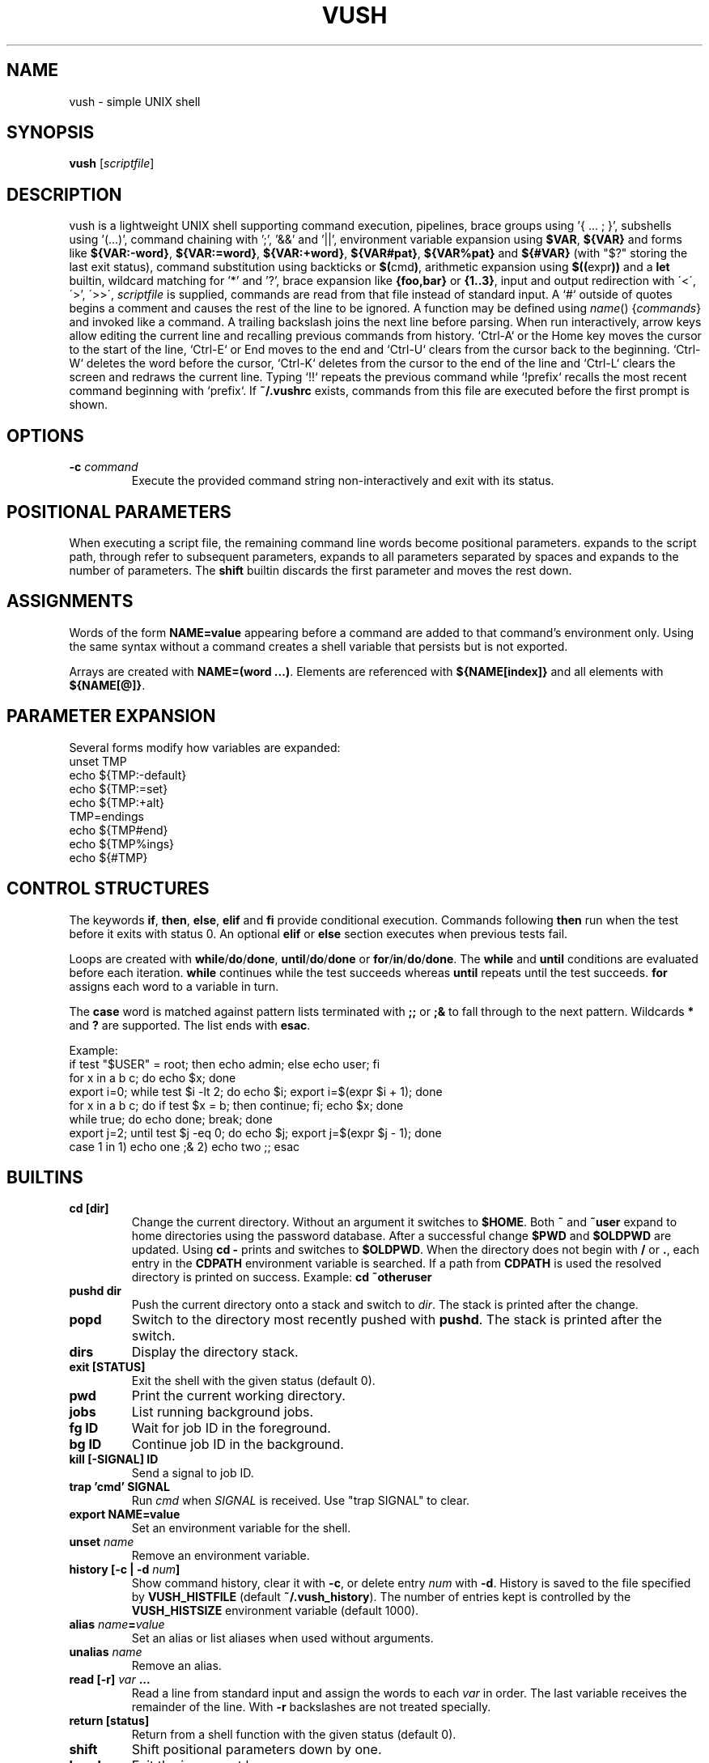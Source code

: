 .TH VUSH 1 "" "vush"
.SH NAME
vush \- simple UNIX shell
.SH SYNOPSIS
.B vush
.RI [ scriptfile ]
.SH DESCRIPTION
vush is a lightweight UNIX shell supporting command execution,
pipelines, brace groups using '{ ... ; }', subshells using '(...)', command chaining with ';', '&&' and '||',
environment variable expansion using \fB$VAR\fP, \fB${VAR}\fP and forms like
\fB${VAR:-word}\fP, \fB${VAR:=word}\fP, \fB${VAR:+word}\fP, \fB${VAR#pat}\fP,
\fB${VAR%pat}\fP and \fB${#VAR}\fP (with "$?" storing the last exit status),
command substitution using backticks or \fB$(\fPcmd\fB)\fP,
arithmetic expansion using \fB$((\fPexpr\fB))\fP and a \fBlet\fP builtin,
wildcard matching for '*' and '?', brace expansion like \fB{foo,bar}\fP or \fB{1..3}\fP, input and output redirection with
\'<\', \'\>', \'>>\', \"2>\", \"2>>\" and \"&>\", process substitution using \fB<(cmd)\fP and \fB>(cmd)\fP, and background jobs.  When a
\fIscriptfile\fP is supplied, commands are read from that file
instead of standard input.  A `#` outside of quotes begins a comment
and causes the rest of the line to be ignored.
A function may be defined using \fIname\fP() {\fIcommands\fP} and invoked like a command.
A trailing backslash joins the next line before parsing.
When run interactively, arrow keys allow editing the current line and
recalling previous commands from history.  `Ctrl-A` or the Home key moves
the cursor to the start of the line, `Ctrl-E` or End moves to the end and
`Ctrl-U` clears from the cursor back to the beginning.  `Ctrl-W` deletes
the word before the cursor, `Ctrl-K` deletes from the cursor to the end
of the line and `Ctrl-L` clears the screen and redraws the current line.
Typing `!!` repeats the previous command while `!prefix` recalls the most
recent command beginning with `prefix`.
If \fB~/.vushrc\fP exists, commands from this file are executed before
the first prompt is shown.
.SH OPTIONS
.TP
.BI -c " command"
Execute the provided command string non-interactively and exit with its
status.
.SH POSITIONAL PARAMETERS
When executing a script file, the remaining command line words become
positional parameters.  \$0 expands to the script path, \$1 through \$9
refer to subsequent parameters, \$@ expands to all parameters separated
by spaces and \$# expands to the number of parameters.  The
\fBshift\fP builtin discards the first parameter and moves the rest down.

.SH ASSIGNMENTS
.PP
Words of the form \fBNAME=value\fP appearing before a command are added to that
command's environment only.  Using the same syntax without a command creates a
shell variable that persists but is not exported.
.PP
Arrays are created with \fBNAME=(word ...)\fP. Elements are referenced with
\fB${NAME[index]}\fP and all elements with \fB${NAME[@]}\fP.
.SH PARAMETER EXPANSION
Several forms modify how variables are expanded:
.EX
unset TMP
echo ${TMP:-default}
echo ${TMP:=set}
echo ${TMP:+alt}
TMP=endings
echo ${TMP#end}
echo ${TMP%ings}
echo ${#TMP}
.EE
.SH CONTROL STRUCTURES
The keywords \fBif\fP, \fBthen\fP, \fBelse\fP, \fBelif\fP and \fBfi\fP provide
conditional execution. Commands following \fBthen\fP run when the test before
it exits with status 0. An optional \fBelif\fP or \fBelse\fP section executes
when previous tests fail.
.PP
Loops are created with \fBwhile\fP/\fBdo\fP/\fBdone\fP,
\fBuntil\fP/\fBdo\fP/\fBdone\fP or \fBfor\fP/\fBin\fP/\fBdo\fP/\fBdone\fP.
The \fBwhile\fP and \fBuntil\fP conditions are evaluated before each iteration.
\fBwhile\fP continues while the test succeeds whereas \fBuntil\fP repeats until
the test succeeds. \fBfor\fP assigns each word to a variable in turn.
.PP
The \fBcase\fP word is matched against pattern lists terminated with \fB;;\fP or
\fB;&\fP to fall through to the next pattern. Wildcards \fB*\fP and \fB?\fP are
supported. The list ends with \fBesac\fP.
.PP
Example:
.EX
if test "$USER" = root; then echo admin; else echo user; fi
for x in a b c; do echo $x; done
export i=0; while test $i -lt 2; do echo $i; export i=$(expr $i + 1); done
for x in a b c; do if test $x = b; then continue; fi; echo $x; done
while true; do echo done; break; done
export j=2; until test $j -eq 0; do echo $j; export j=$(expr $j - 1); done
case 1 in 1) echo one ;& 2) echo two ;; esac
.EE
.SH BUILTINS
.TP
.B cd [dir]
Change the current directory. Without an argument it switches to \fB$HOME\fP.
Both \fB~\fP and \fB~user\fP expand to home directories using the password
database. After a successful change \fB$PWD\fP and \fB$OLDPWD\fP are updated.
Using \fBcd -\fP prints and switches to \fB$OLDPWD\fP. When the directory does
not begin with \fB/\fP or \fB.\fP, each entry in the \fBCDPATH\fP environment
variable is searched. If a path from \fBCDPATH\fP is used the resolved
directory is printed on success. Example: \fBcd ~otheruser\fP
.TP
.B pushd dir
Push the current directory onto a stack and switch to \fIdir\fP. The stack is
printed after the change.
.TP
.B popd
Switch to the directory most recently pushed with \fBpushd\fP. The stack is
printed after the switch.
.TP
.B dirs
Display the directory stack.
.TP
.B exit [STATUS]
Exit the shell with the given status (default 0).
.TP
.B pwd
Print the current working directory.
.TP
.B jobs
List running background jobs.
.TP
.B fg ID
Wait for job ID in the foreground.
.TP
.B bg ID
Continue job ID in the background.
.TP
.B kill [-SIGNAL] ID
Send a signal to job ID.
.TP
.B trap 'cmd' SIGNAL
Run \fIcmd\fP when \fISIGNAL\fP is received. Use "trap SIGNAL" to clear.
.TP
.B export NAME=value
Set an environment variable for the shell.
.TP
.B unset \fIname\fP
Remove an environment variable.
.TP
.B history [-c | -d \fInum\fP]
Show command history, clear it with \fB-c\fP, or delete entry \fInum\fP with \fB-d\fP.
History is saved to the file specified by \fBVUSH_HISTFILE\fP (default \fB~/.vush_history\fP).
The number of entries kept is controlled by the \fBVUSH_HISTSIZE\fP environment variable (default 1000).
.TP
.B alias \fIname\fP=\fIvalue\fP
Set an alias or list aliases when used without arguments.
.TP
.B unalias \fIname\fP
Remove an alias.
.TP
.B read [-r] \fIvar\fP ...
Read a line from standard input and assign the words to each \fIvar\fP in
order. The last variable receives the remainder of the line. With \fB-r\fP
backslashes are not treated specially.
.TP
.B return [status]
Return from a shell function with the given status (default 0).
.TP
.B shift
Shift positional parameters down by one.
.TP
.B break
Exit the innermost loop.
.TP
.B continue
Skip to the next iteration of the innermost loop.
.TP
.B getopts optstring var
Parse positional parameters according to \fIoptstring\fP. The next option
character is stored in \fIvar\fP and \fBOPTARG\fP is set when an argument is
present. \fBOPTIND\fP is updated to the index of the next parameter. The
status is 0 while options are found and 1 when parsing ends.
.TP
.B let expr
Evaluate an arithmetic expression and return success if the result is non-zero.
.TP
\.B set [-e|-u|-x]
Toggle shell options. \-e exits on command failure, \-u errors on
undefined variables and \-x prints each command before execution.
.TP
Aliases are saved to the file specified by \fBVUSH_ALIASFILE\fP (default \fB~/.vush_aliases\fP), one \fIname\fP=\fIvalue\fP per line.
.TP
Functions are saved to the file specified by \fBVUSH_FUNCFILE\fP (default \fB~/.vush_funcs\fP).
.TP
.B test expression
Evaluate EXPRESSION and return success if it is true.  Supports string
comparisons with '=' and '!=', the -n and -z checks, numeric operators
-eq, -ne, -gt, -lt, -ge and -le, and file tests -e, -f, -d, -r, -w and -x.
The \fB[\fP builtin is a synonym that requires a closing '\]'.
.TP
.B [[ expression ]]
Evaluate EXPRESSION using shell pattern matching. "==" and "!=" compare
strings and allow wildcards like '*' and '?'.
.TP
.B type \fIname\fP...
For each argument, print whether it is an alias, builtin or the full path of an
executable found in \fB$PATH\fP.
.TP
.B eval \fIargs...\fP
Concatenate the arguments into a single command line and execute it in the
current shell.
.TP
.B exec \fIcommand [args...]\fP
Replace the shell with the specified command.
.TP
.B source \fIfile\fP
Read commands from \fIfile\fP.
.TP
.B . \fIfile\fP
Alias for \fBsource\fP.
.TP
.B help
Display information about built-in commands.
.SH ENVIRONMENT
.TP
.B PS1
Controls the interactive shell prompt. The contents of this variable are
printed before each command and undergo normal variable and command
substitution. The default prompt is \"vush> \" but users may set \fBPS1\fP to any
string to include information such as the current directory.
.TP
.B VUSH_HISTFILE
Path to the file used for saving command history. The default is
\fB~/.vush_history\fP.
.TP
.B VUSH_HISTSIZE
Maximum number of commands retained in \fBVUSH_HISTFILE\fP. The default
is 1000.
.TP
.B VUSH_ALIASFILE
File that stores persistent alias definitions. Defaults to
\fB~/.vush_aliases\fP.
.TP
.B VUSH_FUNCFILE
File that stores persistent function definitions. Defaults to
\fB~/.vush_funcs\fP.
.TP
.B CDPATH
Colon-separated list of directories searched by \fBcd\fP when given a
relative path. Unset by default.
.SH REDIRECTION
Standard input can be redirected with '<'.  Standard output may be
redirected with '>' or '>>' to append.  Likewise, file descriptor 2
(standard error) can be redirected using '2>' or '2>>'.
Both descriptors may be sent to the same file with '&>' or '>&file'.
File descriptors can also be duplicated, e.g. '2>&1' or '>&2'.
Here-documents can be created with '<<WORD'. Lines are read until a
line containing only WORD is found and the intervening text becomes the
command's standard input.  A single word may be used directly as input
with the '<<<WORD' syntax which writes WORD to a temporary file and uses
it as standard input.
.SH SEE ALSO
README.md
.SH TESTING
Run "make test" in the source tree to execute the automated Expect scripts.
They exercise the interactive line editor and built-in commands.

